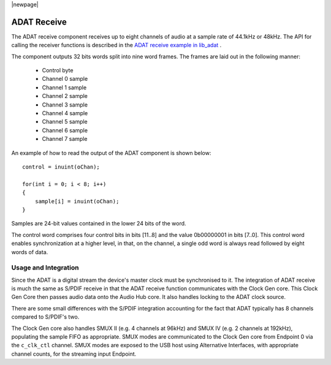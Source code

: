 |newpage|

ADAT Receive
============

The ADAT receive component receives up to eight channels of audio at a sample rate
of 44.1kHz or 48kHz. The API for calling the receiver functions is
described in the `ADAT receive example in lib_adat <https://github.com/xmos/lib_adat/tree/develop/examples/app_adat_rx_example>`_ .

The component outputs 32 bits words split into nine word frames. The
frames are laid out in the following manner:

  * Control byte
  * Channel 0 sample
  * Channel 1 sample
  * Channel 2 sample
  * Channel 3 sample
  * Channel 4 sample
  * Channel 5 sample
  * Channel 6 sample
  * Channel 7 sample

An example of how to read the output of the ADAT component is shown below::

  control = inuint(oChan);

  for(int i = 0; i < 8; i++)
  {
      sample[i] = inuint(oChan);
  }

Samples are 24-bit values contained in the lower 24 bits of the word.

The control word comprises four control bits in bits [11..8] and the value 0b00000001 in bits [7..0].
This control word enables synchronization at a higher level, in that, on the channel, a single odd
word is always read followed by eight words of data.


Usage and Integration
---------------------

Since the ADAT is a digital stream the device's master clock must be synchronised to it. The integration
of ADAT receive is much the same as S/PDIF receive in that the ADAT receive function communicates
with the Clock Gen core. This Clock Gen Core then passes audio data onto the Audio Hub core.
It also handles locking to the ADAT clock source.

There are some small differences with the S/PDIF integration accounting for the fact that ADAT
typically has 8 channels compared to S/PDIF's two.

The Clock Gen core also handles SMUX II (e.g. 4 channels at 96kHz) and SMUX IV (e.g. 2 channels at
192kHz), populating the sample FIFO as appropriate. SMUX modes are communicated to the Clock Gen
core from Endpoint 0 via the ``c_clk_ctl`` channel.  SMUX modes are exposed to the USB host using
Alternative Interfaces, with appropriate channel counts, for the streaming input Endpoint.

